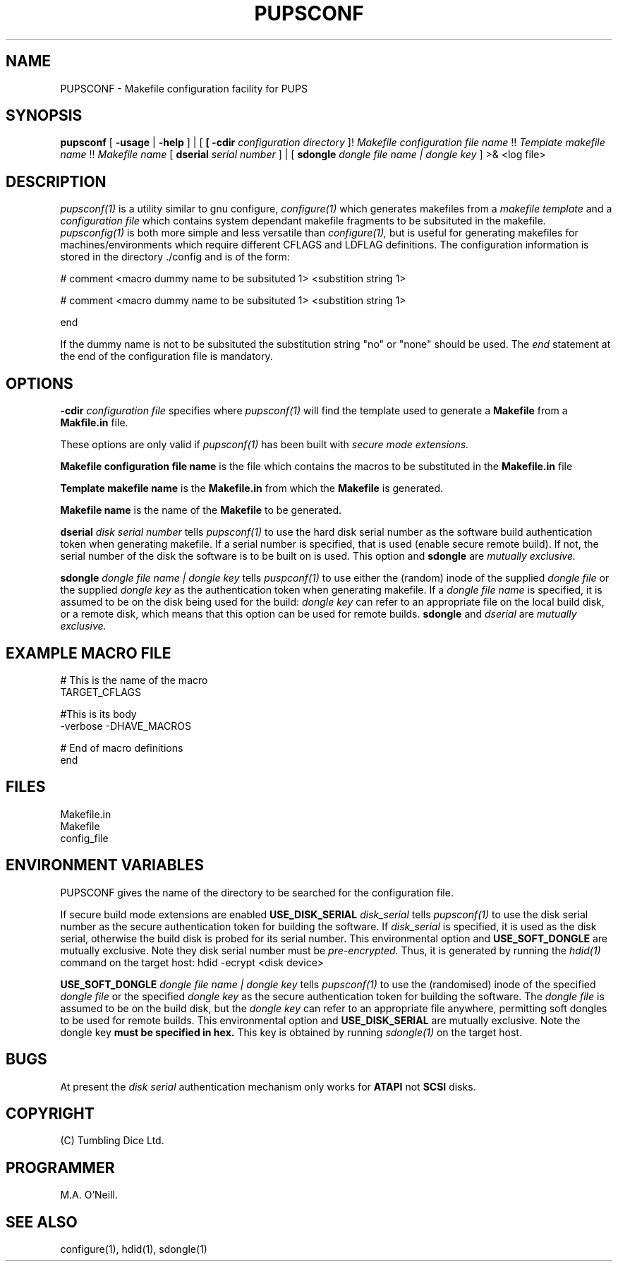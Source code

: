 .TH PUPSCONF 1 "21st February 2009" "PUPSP3 build tools" "PUPSP3 build tools"

.SH NAME
PUPSCONF \- Makefile configuration facility for PUPS 
.br

.SH SYNOPSIS
.B pupsconf
[
.B -usage
|
.B -help
] | [
.B
[
.B -cdir
.I configuration directory
]!
.I Makefile configuration file name 
!!
.I Template makefile name 
!!
.I Makefile name
[
.B dserial
.I serial number
] | [
.B sdongle
.I dongle file name | dongle key
]
>& <log file>
.br


.SH DESCRIPTION
.I pupsconf(1) 
is a utility similar to gnu configure,
.I configure(1)
which generates makefiles from a
.I makefile template
and a
.I configuration file
which contains system dependant makefile fragments to be subsituted in the
makefile.
.I pupsconfig(1)
is both more simple and less versatile than
.I configure(1),
but is useful for generating makefiles for machines/environments which require
different CFLAGS and LDFLAG definitions. The configuration information is stored
in the directory ./config and is of the form:
.br

.DS B
# comment
<macro dummy name to be subsituted 1>
<substition string 1>

# comment
<macro dummy name to be subsituted 1>
<substition string 1>

end
.DE

If the dummy name is not to be subsituted the substitution string "no" or
"none" should be used.  The
.I end
statement at the end of the configuration file is mandatory.
.br

.SH OPTIONS

.B -cdir
.I configuration file
specifies where
.I pupsconf(1)
will find the template used to generate a
.B Makefile
from a
.B Makfile.in
file.
.br

These options are only valid if
.I pupsconf(1)
has been built with
.I secure mode extensions.
.br

.B Makefile configuration file name
is the file which contains the macros to be substituted in the
.B Makefile.in
file
.br


.B Template makefile name
is the
.B Makefile.in
from which the
.B Makefile
is generated.
.br


.B Makefile name
is the name of the
.B Makefile
to be generated.
.br

.B dserial
.I disk serial number
tells
.I pupsconf(1)
to use the hard disk serial number as the software build authentication token when generating makefile. If a
serial number is specified, that is used (enable secure remote build). If not, the serial number
of the disk the software is to be built on is used. This option and
.B sdongle
are
.I mutually exclusive.
.br

.B sdongle
.I dongle file name | dongle key
tells
.I puspconf(1)
to use either the (random) inode of the supplied
.I dongle file
or the supplied
.I dongle key
as the authentication token when generating makefile. If a
.I dongle file name
is specified, it is assumed to be on the disk being used for the build:
.I dongle key
can refer to an appropriate file on the local build disk, or a remote disk, which
means that this option can be used for remote builds.
.B sdongle
and
.I dserial
are
.I mutually exclusive.
.br


.SH EXAMPLE MACRO FILE
.br

# This is the name of the macro
.br
TARGET_CFLAGS
.br
.br

#This is its body
.br
-verbose -DHAVE_MACROS
.br
.br

# End of macro definitions
.br
end
.br

.SH FILES
Makefile.in
.br
Makefile
.br
config_file
.br

.SH ENVIRONMENT VARIABLES
PUPSCONF gives the name of the directory to be searched for the configuration
file.

If secure build mode extensions are enabled
.B USE_DISK_SERIAL
.I disk_serial
tells
.I pupsconf(1)
to use the disk serial number as the secure authentication token for building the software.
If
.I disk_serial
is specified, it is used as the disk serial, otherwise the build disk is probed for its serial number.
This environmental option and
.B USE_SOFT_DONGLE
are mutually exclusive. Note they disk serial number must be
.I pre-encrypted.
Thus, it is generated by running the
.I hdid(1)
command on the target host:
hdid -ecrypt <disk device>
.br

.B USE_SOFT_DONGLE
.I dongle file name | dongle key
tells
.I pupsconf(1)
to use the (randomised) inode of the specified
.I dongle file
or the specified
.I dongle key
as the secure authentication token for building the software. The
.I dongle file
is assumed to be on the build disk, but the
.I dongle key
can refer to an appropriate file anywhere, permitting soft dongles to be used for
remote builds.  This environmental option and
.B USE_DISK_SERIAL
are mutually exclusive. Note the dongle key
.B must be specified in hex.
This key is obtained by running
.I sdongle(1)
on the target host.
.br

.SH BUGS
At present the
.I disk serial
authentication mechanism only works for
.B ATAPI
not
.B SCSI
disks.
.br

.SH COPYRIGHT
(C) Tumbling Dice Ltd.
.br

.SH PROGRAMMER
M.A. O'Neill.
 
.SH SEE ALSO
configure(1), hdid(1), sdongle(1)
.br
